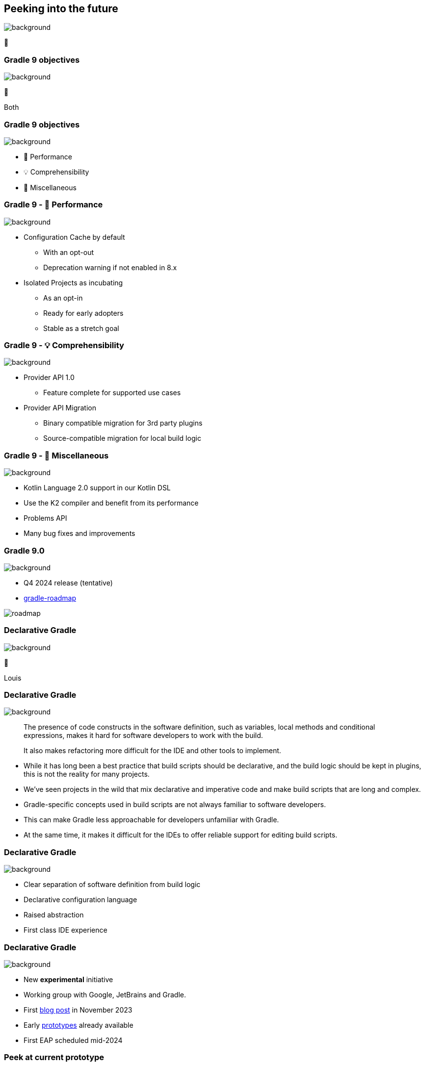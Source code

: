 [background-color="#02303a"]
== Peeking into the future
image::gradle/bg-4.png[background, size=cover]

&#x1F52E;

[background-color="#02303a"]
=== Gradle 9 objectives
image::gradle/bg-4.png[background, size=cover]

🐘

[.notes]
****
Both
****

=== Gradle 9 objectives
image::gradle/bg-4.png[background, size=cover]

[%step]
* &#x1F680; Performance
* &#x1F4A1; Comprehensibility
* 🐘 Miscellaneous

=== Gradle 9 - &#x1F680; Performance
image::gradle/bg-4.png[background, size=cover]

[%step]
* Configuration Cache by default
[%step]
** With an opt-out
** Deprecation warning if not enabled in 8.x
* Isolated Projects as incubating
[%step]
** As an opt-in
** Ready for early adopters
** Stable as a stretch goal

=== Gradle 9 - &#x1F4A1; Comprehensibility
image::gradle/bg-4.png[background, size=cover]

[%step]
* Provider API 1.0
** Feature complete for supported use cases
* Provider API Migration
** Binary compatible migration for 3rd party plugins
** Source-compatible migration for local build logic

=== Gradle 9 - 🐘 Miscellaneous
image::gradle/bg-4.png[background, size=cover]

[%step]
* Kotlin Language 2.0 support in our Kotlin DSL
* Use the K2 compiler and benefit from its performance
* Problems API
* Many bug fixes and improvements

=== Gradle 9.0
image::gradle/bg-4.png[background, size=cover]

* Q4 2024 release (tentative)
* link:https://github.com/orgs/gradle/projects/31/views/1[gradle-roadmap]

image::roadmap.png[]

[background-color="#02303a"]
=== Declarative Gradle
image::gradle/bg-4.png[background, size=cover]

🐘

[.notes]
****
Louis
****

=== Declarative Gradle
image::gradle/bg-4.png[background, size=cover]

> The presence of code constructs in the software definition, such as variables, local methods and conditional expressions, makes it hard for software developers to work with the build.
>
> It also makes refactoring more difficult for the IDE and other tools to implement.

[.notes]
****
* While it has long been a best practice that build scripts should be declarative, and the build logic should be kept in plugins, this is not the reality for many projects.
* We’ve seen projects in the wild that mix declarative and imperative code and make build scripts that are long and complex.
* Gradle-specific concepts used in build scripts are not always familiar to software developers.
* This can make Gradle less approachable for developers unfamiliar with Gradle.
* At the same time, it makes it difficult for the IDEs to offer reliable support for editing build scripts.
****

=== Declarative Gradle
image::gradle/bg-4.png[background, size=cover]

[%step]
* Clear separation of software definition from build logic
* Declarative configuration language
* Raised abstraction
* First class IDE experience

=== Declarative Gradle
image::gradle/bg-4.png[background, size=cover]

[%step]
* New *experimental* initiative
* Working group with Google, JetBrains and Gradle.
* First link:https://blog.gradle.org/declarative-gradle[blog post] in November 2023
* Early link:https://github.com/gradle/declarative-gradle[prototypes] already available
* First EAP scheduled mid-2024

=== Peek at current prototype
image::gradle/bg-4.png[background, size=cover]

.A Java library
[source,kotlin]
----
javaLibrary {
    javaVersion = 21
    dependencies {
        implementation("com.google.guava:guava:32.1.3-jre")
    }
}
----

.A Java application
[source,kotlin]
----
javaApplication {
    javaVersion = 21
    mainClass = "com.example.App"
    dependencies {
        implementation("com.google.guava:guava:32.1.3-jre")
    }
}
----

Disclaimer::
This will certainly change

=== Peek at current prototype
image::gradle/bg-4.png[background, size=cover]

.An Android application
[source,kotlin]
----
androidApplication {
    jdkVersion = 17
    compileSdk = 34
    versionCode = 8
    versionName = "0.1.2"
    applicationId = "org.gradle.experimental.android.application"
    namespace = "org.gradle.experimental.android.application"
    dependencies {
        implementation("com.google.guava:guava:32.1.3-jre")
        implementation(project(":android-util"))
    }
    buildTypes {
        release {
            dependencies {
                implementation("com.squareup.okhttp3:okhttp:4.2.2")
            }
            minifyEnabled = true
        }
        debug {
            applicationIdSuffix = ".debug"
        }
    }
}
----

=== Peek at current prototype
image::gradle/bg-4.png[background, size=cover]

.A Kotlin Multiplatform Library
[source,kotlin]
----
kmpLibrary {
    dependencies {
        implementation("org.jetbrains.kotlinx:kotlinx-datetime:0.4.1")
    }
    targets {
        jvm {
            jdkVersion = 14
            dependencies {
                api("org.apache.commons:commons-lang3:3.14.0")
            }
        }
        js {
            environment = "node"
            dependencies {
                implementation("com.squareup.sqldelight:runtime:1.5.5")
            }
        }
    }
}
----

=== Peek at current prototype
image::gradle/bg-4.png[background, size=cover]

[%step]
* *Disclaimer:* this will certainly change
* Prototypes available at link:https://github.com/gradle/declarative-gradle[gradle/declarative-gradle]
* link:https://github.com/gradle/nowinandroid/tree/main-declarative[Now In Android] fork - `main-declarative` branch
** You can import it in Android Studio
** Android Studio Koala canary builds have syntax highlighting for declarative files

=== Declarative Gradle
image::gradle/bg-4.png[background, size=cover]

[%step]
* New *experimental* initiative
* Clear separation of software definition from build logic
* Declarative configuration language
* Raised abstraction
* First class IDE experience
* First EAP scheduled mid-2024
